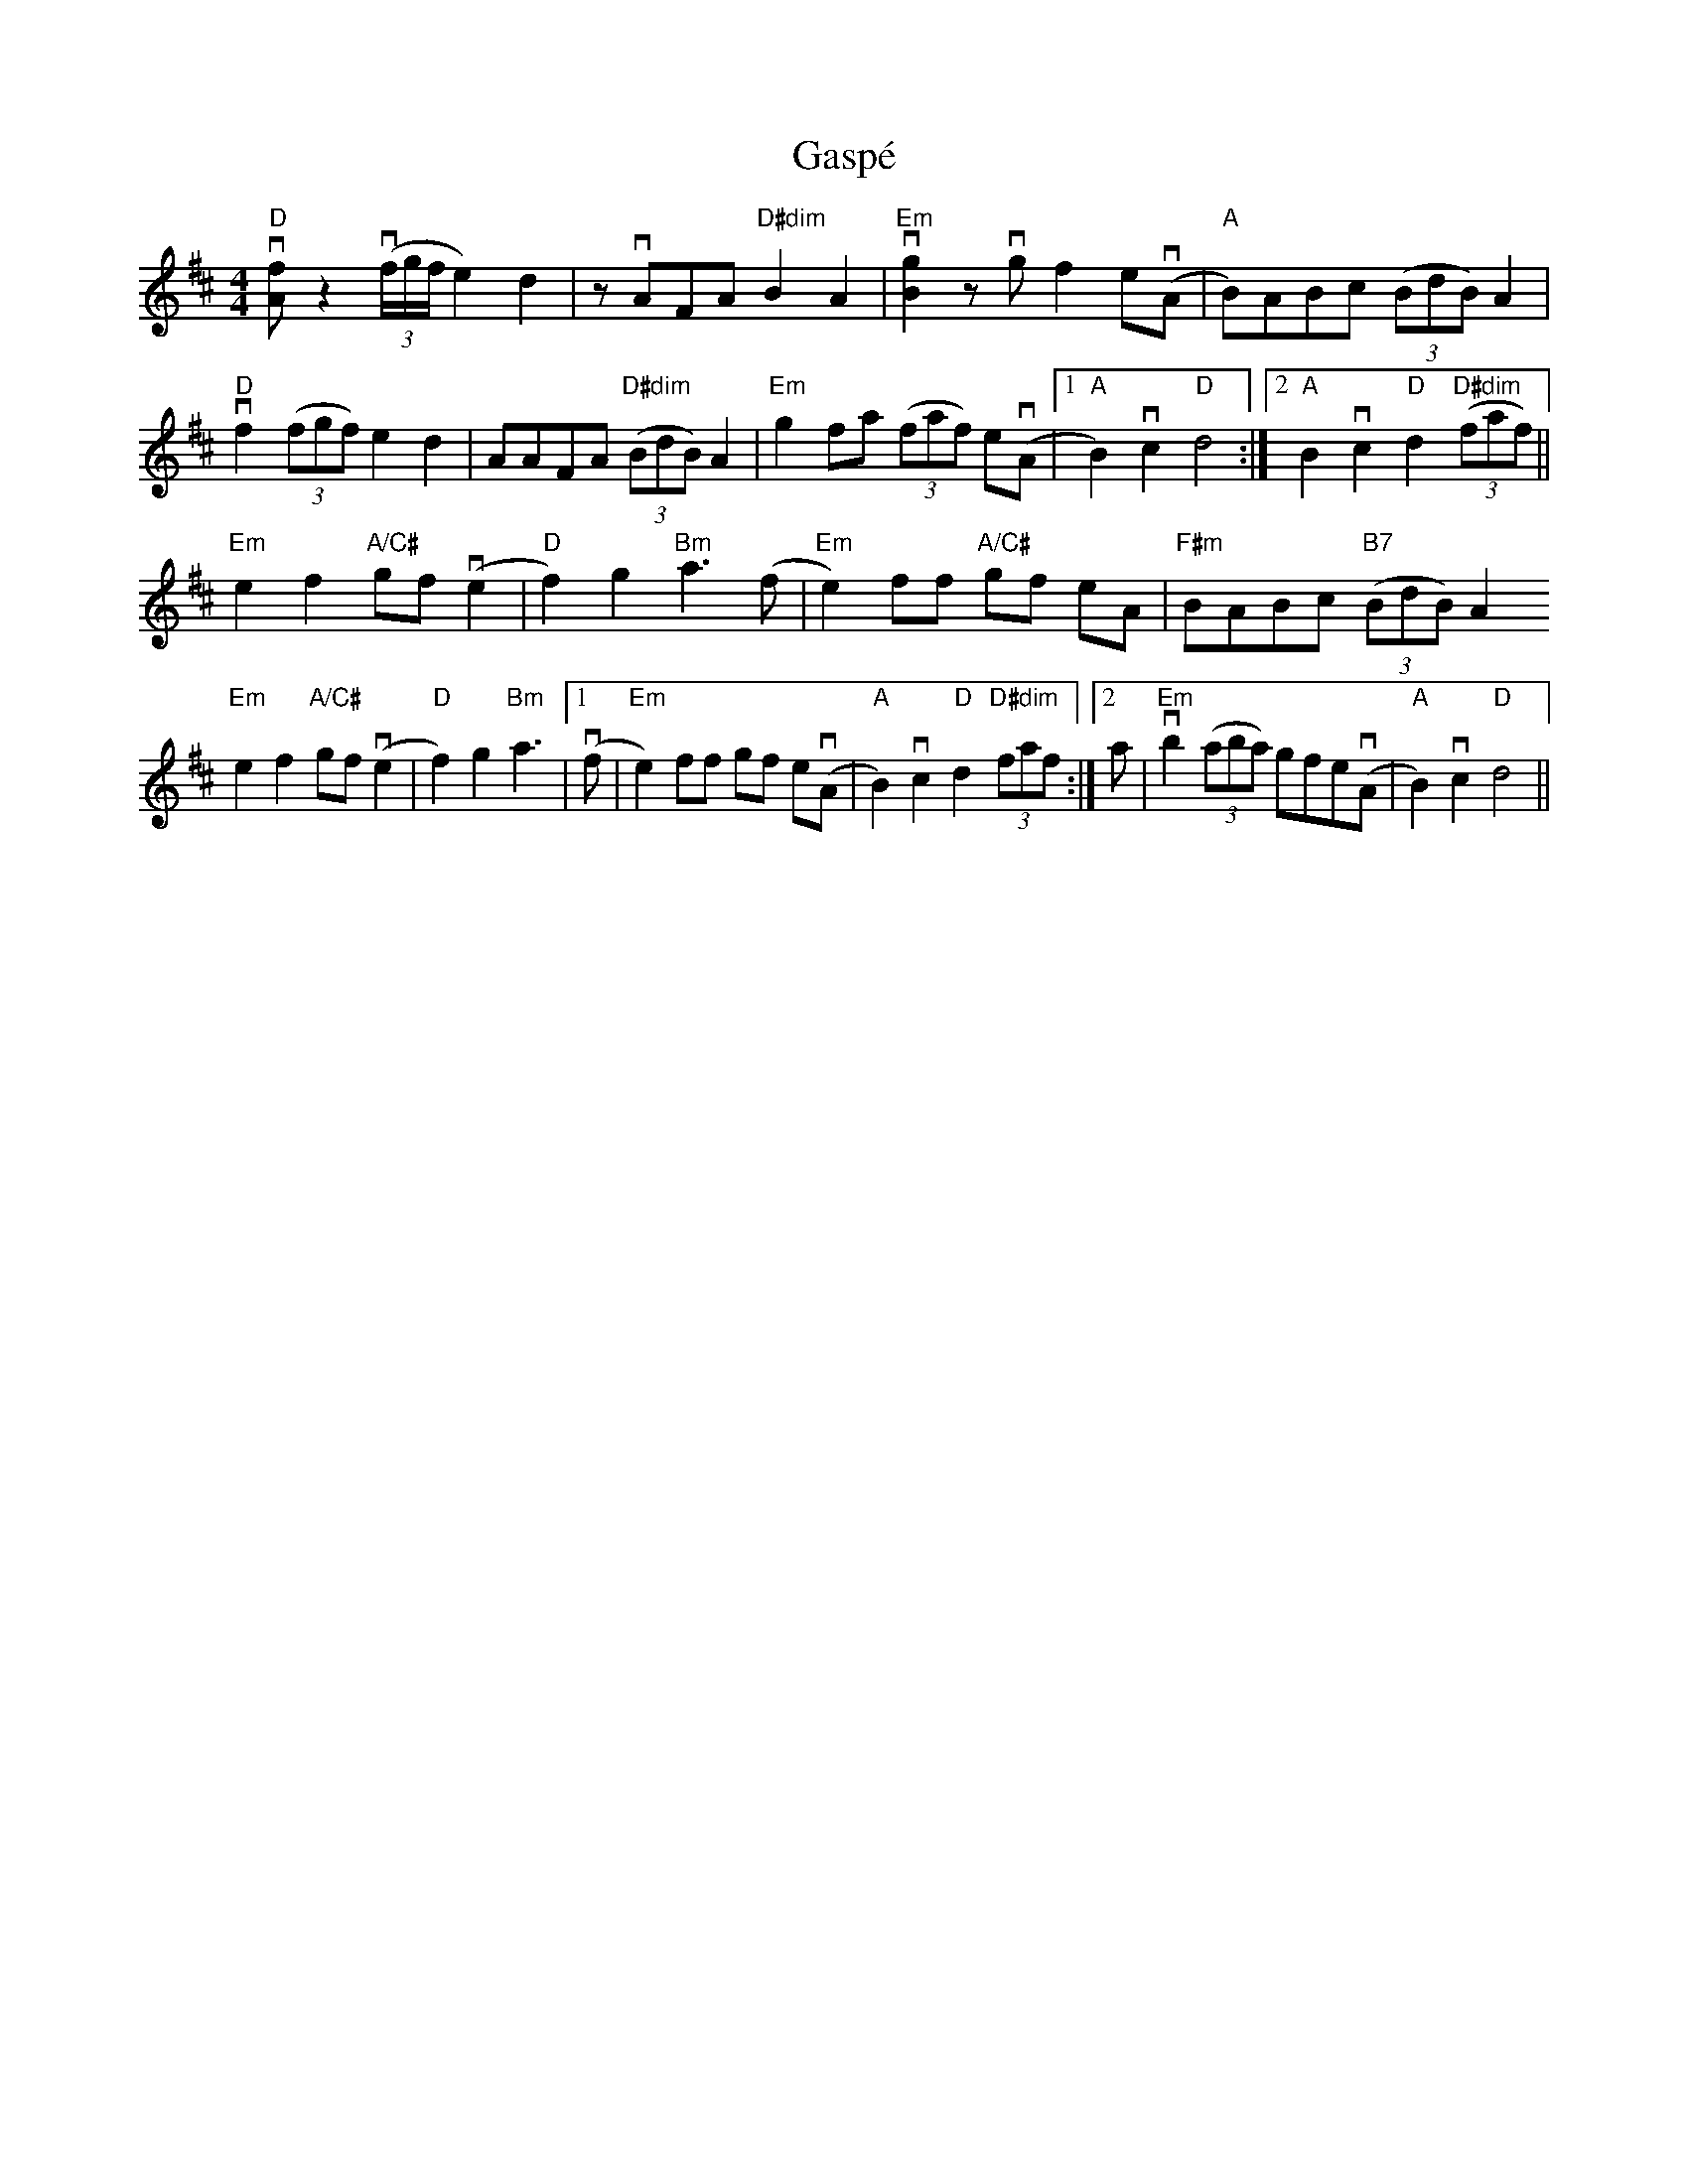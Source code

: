 X:1
T: Gasp\'e
M: 4/4
L: 1/8
R: reel
K: D
"D"v[fA] z2 v((3f/g/f/ e2)d2 | zvAFA "D#dim"B2A2 |\
"Em"!downbow![g2B2]zvgf2e!downbow!(A | "A"B)ABc ((3BdB)A2 |
"D"!downbow!f2((3fgf) e2d2 | AAFA "D#dim"((3BdB)A2 |\
"Em"g2fa ((3faf) ev(A |1 "A"B2)vc2 "D"d4 :|\
[2 "A"B2vc2 "D"d2 "D#dim"((3faf) ||
"Em"e2f2 "A/C#"gf !downbow!(e2 | "D"f2) g2 "Bm"a3(f |\
"Em"e2)ff "A/C#" gf eA | "F#m"BABc "B7" ((3BdB)A2
"Em"e2f2 "A/C#"gf !downbow!(e2 | "D"f2) g2 "Bm"a3 |\
[1 v(f | "Em"e2)ff gf ev(A |\
"A"B2)vc2 "D"d2 "D#dim"(3faf :|\
[2 a | "Em"!downbow!b2 ((3aba) gfev(A | "A"B2)vc2 "D"d4 ||
